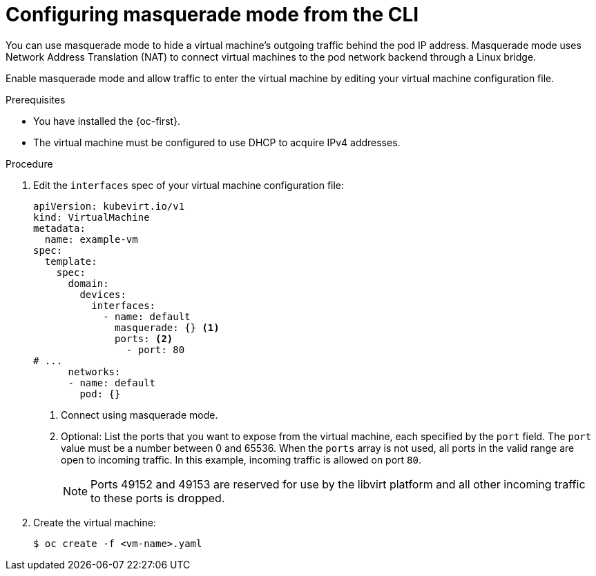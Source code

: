 // Module included in the following assemblies:
//
// * virt/vm_networking/virt-connecting-vm-to-default-pod-network.adoc

:_mod-docs-content-type: PROCEDURE
[id="virt-configuring-masquerade-mode-cli_{context}"]
= Configuring masquerade mode from the CLI

You can use masquerade mode to hide a virtual machine's outgoing traffic behind
the pod IP address. Masquerade mode uses Network Address Translation (NAT) to
connect virtual machines to the pod network backend through a Linux bridge.

Enable masquerade mode and allow traffic to enter the virtual machine by
editing your virtual machine configuration file.

.Prerequisites

* You have installed the {oc-first}.
* The virtual machine must be configured to use DHCP to acquire IPv4 addresses.

.Procedure

. Edit the `interfaces` spec of your virtual machine configuration file:
+

[source,yaml]
----
apiVersion: kubevirt.io/v1
kind: VirtualMachine
metadata:
  name: example-vm
spec:
  template:
    spec:
      domain:
        devices:
          interfaces:
            - name: default
              masquerade: {} <1>
              ports: <2>
                - port: 80
# ...
      networks:
      - name: default
        pod: {}
----
<1> Connect using masquerade mode.
<2> Optional: List the ports that you want to expose from the virtual machine, each specified by the `port` field. The `port` value must be a number between 0 and 65536. When the `ports` array is not used, all ports in the valid range are open to incoming traffic. In this example, incoming traffic is allowed on port `80`.
+
[NOTE]
====
Ports 49152 and 49153 are reserved for use by the libvirt platform and all other incoming traffic to these ports is dropped.
====

. Create the virtual machine:
+

[source,terminal]
----
$ oc create -f <vm-name>.yaml
----
